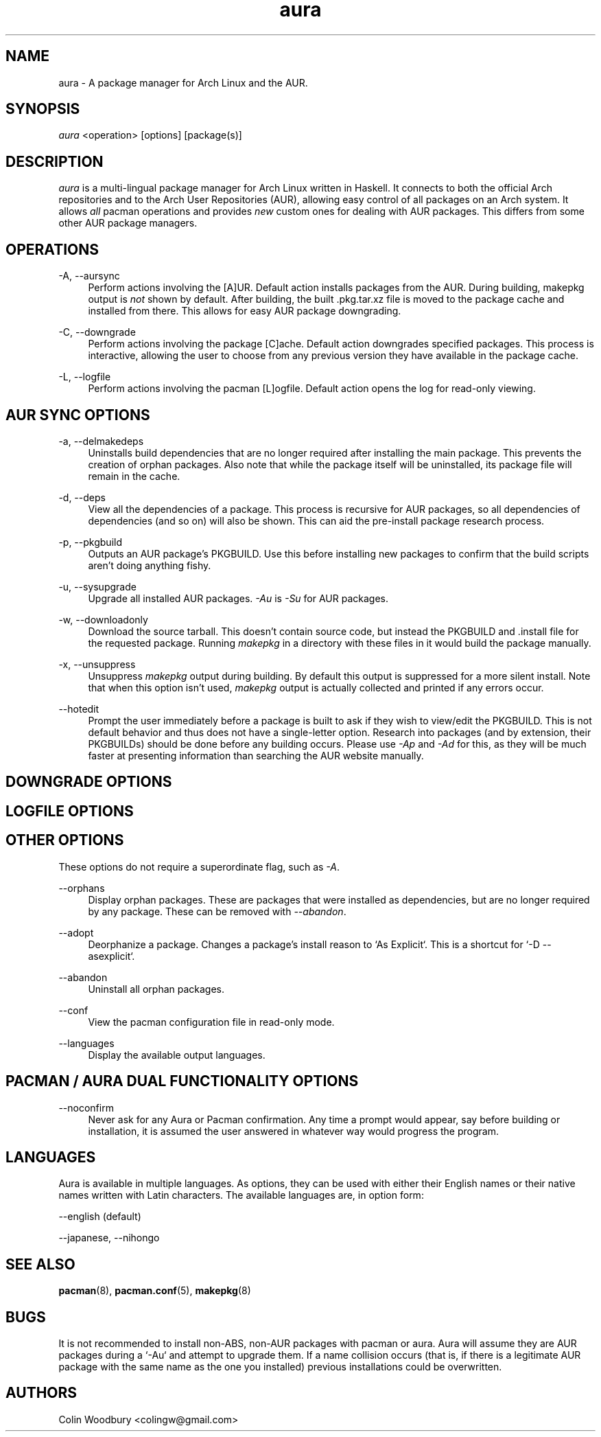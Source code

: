 .\" Man page for `aura`
.\" Written by Colin Woodbury <colingw@gmail.com>

.TH aura 8 "August 2012" "Aura" "Aura Manual"

.\" Disable hyphenation.
.nh

.SH NAME
aura \- A package manager for Arch Linux and the AUR.

.SH SYNOPSIS
\fIaura\fR <operation> [options] [package(s)]

.SH DESCRIPTION
.P
\fIaura\fR is a multi-lingual package manager for Arch Linux written in 
Haskell.
It connects to both the official Arch repositories and to the Arch User
Repositories (AUR), allowing easy control of all packages on an Arch system.
It allows \fIall\fR pacman operations and provides \fInew\fR custom ones
for dealing with AUR packages. This differs from some other AUR package
managers.
 
.SH OPERATIONS
.P
\-A, \-\-aursync
.RS 4
Perform actions involving the [A]UR. Default action installs packages
from the AUR. During building, makepkg output is \fInot\fR shown 
by default. After building, the built .pkg.tar.xz file is moved
to the package cache and installed from there. This allows for easy 
AUR package downgrading.
.RE 
.P
\-C, \-\-downgrade
.RS 4
Perform actions involving the package [C]ache. Default action downgrades
specified packages. This process is interactive, allowing the user to choose
from any previous version they have available in the package cache.
.RE
.P
\-L, \-\-logfile
.RS 4
Perform actions involving the pacman [L]ogfile.
Default action opens the log for read-only viewing.
.RE

.SH AUR SYNC OPTIONS
.P
\-a, \-\-delmakedeps
.RS 4
Uninstalls build dependencies that are no longer required after installing
the main package. This prevents the creation of orphan packages. Also note
that while the package itself will be uninstalled, its package file will
remain in the cache.
.RE
.P
\-d, \-\-deps
.RS 4
View all the dependencies of a package. This process is recursive for
AUR packages, so all dependencies of dependencies (and so on) will also
be shown. This can aid the pre-install package research process.
.RE
.P
\-p, \-\-pkgbuild
.RS 4
Outputs an AUR package's PKGBUILD. Use this before installing new packages
to confirm that the build scripts aren't doing anything fishy.
.RE
.P
\-u, \-\-sysupgrade
.RS 4
Upgrade all installed AUR packages. \fI\-Au\fR is \fI\-Su\fR for AUR
packages.
.RE
.P
\-w, \-\-downloadonly
.RS 4
Download the source tarball. This doesn't contain source code, but instead
the PKGBUILD and .install file for the requested package. Running
\fImakepkg\fR in a directory with these files in it would build the package
manually.
.RE
.P
\-x, \-\-unsuppress
.RS 4
Unsuppress \fImakepkg\fR output during building. By default this output
is suppressed for a more silent install. Note that when this option
isn't used, \fImakepkg\fR output is actually collected and printed
if any errors occur.
.RE
.P
\-\-hotedit
.RS 4
Prompt the user immediately before a package is built to ask if they
wish to view/edit the PKGBUILD.
This is not default behavior and thus does not have a single\-letter option.
Research into packages (and by extension, their PKGBUILDs) should be done
before any building occurs. Please use \fI\-Ap\fR and \fI\-Ad\fR for this,
as they will be much faster at presenting information than searching the
AUR website manually.
.RE

.SH DOWNGRADE OPTIONS
.P

.SH LOGFILE OPTIONS
.P

.SH OTHER OPTIONS
.P
These options do not require a superordinate flag, such as \fI\-A\fR.
.P
\-\-orphans
.RS 4
Display orphan packages. These are packages that were installed as
dependencies, but are no longer required by any package. These can be removed
with \fI\-\-abandon\fR.
.RE
.P
\-\-adopt
.RS 4
Deorphanize a package. Changes a package's install reason to `As Explicit`.
This is a shortcut for `-D --asexplicit`.
.RE
.P
\-\-abandon
.RS 4
Uninstall all orphan packages. 
.RE
.P
\-\-conf
.RS 4
View the pacman configuration file in read-only mode.
.RE
.P
\-\-languages
.RS 4
Display the available output languages.
.RE

.SH PACMAN / AURA DUAL FUNCTIONALITY OPTIONS
.P
\-\-noconfirm
.RS 4
Never ask for any Aura or Pacman confirmation. Any time a prompt would appear,
say before building or installation, it is assumed the user answered in
whatever way would progress the program.
.RE

.SH LANGUAGES
.P
Aura is available in multiple languages. As options, they can be used
with either their English names or their native names written with
Latin characters. The available languages are, in option form:
.P
\-\-english (default)
.P
\-\-japanese, \-\-nihongo

.SH SEE ALSO
.P
\fBpacman\fR(8), \fBpacman.conf\fR(5), \fBmakepkg\fR(8)

.SH BUGS
.P
It is not recommended to install non-ABS, non-AUR packages with pacman or
aura. Aura will assume they are AUR packages during a `-Au` and attempt
to upgrade them. If a name collision occurs (that is, if there is
a legitimate AUR package with the same name as the one you installed)
previous installations could be overwritten. 

.SH AUTHORS
.P
Colin Woodbury <colingw@gmail.com>
